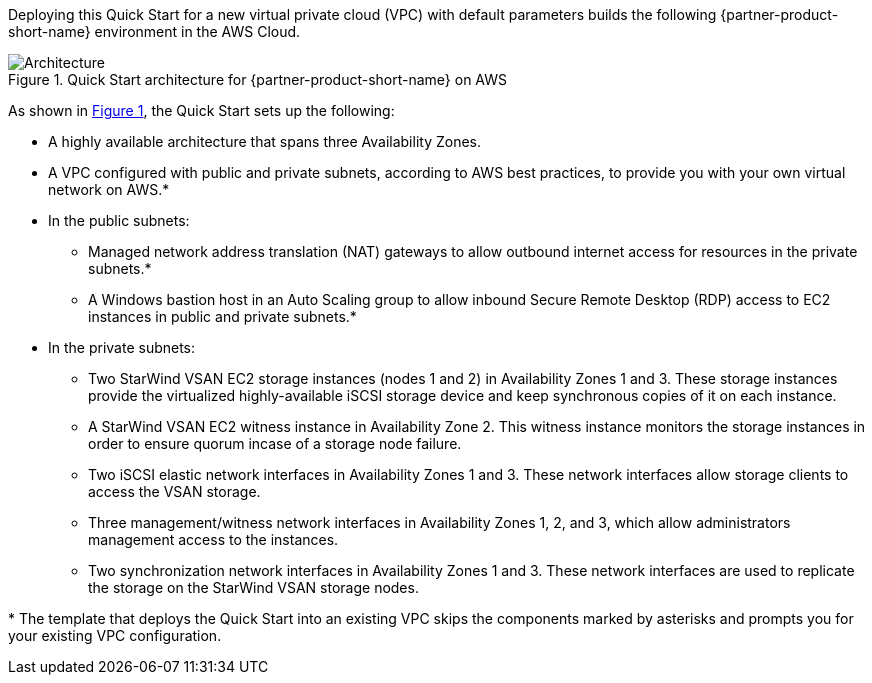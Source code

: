 :xrefstyle: short

Deploying this Quick Start for a new virtual private cloud (VPC) with
default parameters builds the following {partner-product-short-name} environment in the
AWS Cloud.

// Replace this example diagram with your own. Follow our wiki guidelines: https://w.amazon.com/bin/view/AWS_Quick_Starts/Process_for_PSAs/#HPrepareyourarchitecturediagram. Upload your source PowerPoint file to the GitHub {deployment name}/docs/images/ directory in this repo.

[#architecture1]
.Quick Start architecture for {partner-product-short-name} on AWS
image::../deployment_guide/images/starwind_qs_architecture_diagram.png[Architecture]

As shown in <<architecture1>>, the Quick Start sets up the following:

* A highly available architecture that spans three Availability Zones.
* A VPC configured with public and private subnets, according to AWS
best practices, to provide you with your own virtual network on AWS.*
* In the public subnets:
** Managed network address translation (NAT) gateways to allow outbound
internet access for resources in the private subnets.*
** A Windows bastion host in an Auto Scaling group to allow inbound Secure
Remote Desktop (RDP) access to EC2 instances in public and private subnets.*
* In the private subnets:
** Two StarWind VSAN EC2 storage instances (nodes 1 and 2) in Availability Zones 1 and 3. These storage instances provide the virtualized highly-available iSCSI storage device and keep synchronous copies of it on each instance.
** A StarWind VSAN EC2 witness instance in Availability Zone 2. This witness instance monitors the storage instances in order to ensure quorum incase of a storage node failure.
** Two iSCSI elastic network interfaces in Availability Zones 1 and 3. These network interfaces allow storage clients to access the VSAN storage.
** Three management/witness network interfaces in Availability Zones 1, 2, and 3, which allow administrators management access to the instances.
** Two synchronization network interfaces in Availability Zones 1 and 3. These network interfaces are used to replicate the storage on the StarWind VSAN storage nodes.

//TODO Dave, In the diagram, only two of the management/witness network interfaces have arrows. What about the third one ... is an arrow maybe implied between it and storage node 1?
// I think it's implied, and adding additional arrows would make the diagram messy.

//TODO Dave, In the bullet points above, please fill in the blanks.

[.small]#* The template that deploys the Quick Start into an existing VPC skips the components marked by asterisks and prompts you for your existing VPC configuration.#
